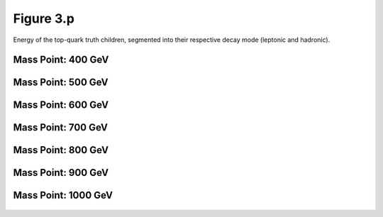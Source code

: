 Figure 3.p
----------

Energy of the top-quark truth children, segmented into their respective decay mode (leptonic and hadronic).

Mass Point: 400 GeV
^^^^^^^^^^^^^^^^^^^

.. figure:: ./Mass.400.GeV/Figure.3.p.png
   :align: center

Mass Point: 500 GeV
^^^^^^^^^^^^^^^^^^^

.. figure:: ./Mass.500.GeV/Figure.3.p.png
   :align: center

Mass Point: 600 GeV
^^^^^^^^^^^^^^^^^^^

.. figure:: ./Mass.600.GeV/Figure.3.p.png
   :align: center

Mass Point: 700 GeV
^^^^^^^^^^^^^^^^^^^

.. figure:: ./Mass.700.GeV/Figure.3.p.png
   :align: center

Mass Point: 800 GeV
^^^^^^^^^^^^^^^^^^^

.. figure:: ./Mass.800.GeV/Figure.3.p.png
   :align: center

Mass Point: 900 GeV
^^^^^^^^^^^^^^^^^^^

.. figure:: ./Mass.900.GeV/Figure.3.p.png
   :align: center

Mass Point: 1000 GeV
^^^^^^^^^^^^^^^^^^^^

.. figure:: ./Mass.1000.GeV/Figure.3.p.png
   :align: center


